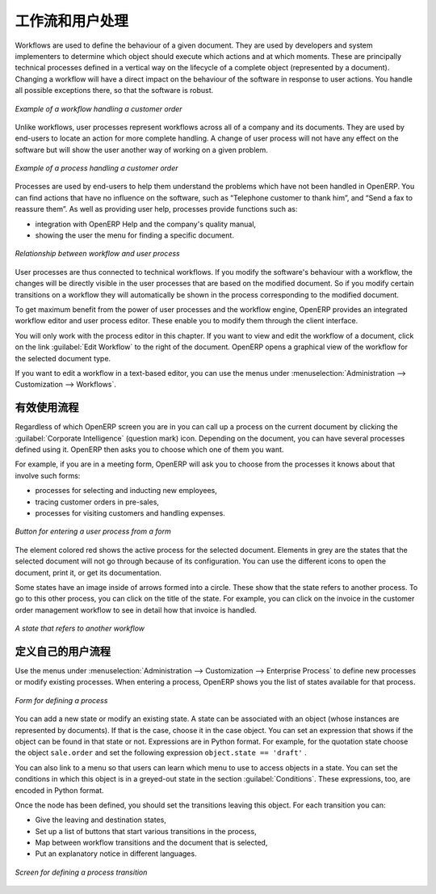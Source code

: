 .. i18n: .. index:: 
.. i18n:    single: process
.. i18n:    single: workflow
..

.. index:: 
   single: process
   single: workflow

.. i18n: Workflows and User Processes
.. i18n: ============================
..

工作流和用户处理
============================

.. i18n: Workflows are used to define the behaviour of a given document. They are used
.. i18n: by developers and system implementers to determine which object should execute
.. i18n: which actions and at which moments. These are principally technical processes
.. i18n: defined in a vertical way on the lifecycle of a complete object (represented by
.. i18n: a document). Changing a workflow will have a direct impact on the behaviour of
.. i18n: the software in response to user actions. You handle all possible exceptions
.. i18n: there, so that the software is robust.
..

Workflows are used to define the behaviour of a given document. They are used
by developers and system implementers to determine which object should execute
which actions and at which moments. These are principally technical processes
defined in a vertical way on the lifecycle of a complete object (represented by
a document). Changing a workflow will have a direct impact on the behaviour of
the software in response to user actions. You handle all possible exceptions
there, so that the software is robust.

.. i18n: .. figure:: images/process_sale_workflow.png
.. i18n:    :scale: 75
.. i18n:    :align: center
.. i18n: 
.. i18n:    *Example of a workflow handling a customer order*
..

.. figure:: images/process_sale_workflow.png
   :scale: 75
   :align: center

   *Example of a workflow handling a customer order*

.. i18n: Unlike workflows, user processes represent workflows across all of a company
.. i18n: and its documents. They are used by end-users to locate an action for more
.. i18n: complete handling. A change of user process will not have any effect on the
.. i18n: software but will show the user another way of working on a given problem.
..

Unlike workflows, user processes represent workflows across all of a company
and its documents. They are used by end-users to locate an action for more
complete handling. A change of user process will not have any effect on the
software but will show the user another way of working on a given problem.

.. i18n: .. figure:: images/process_sale_process.png
.. i18n:    :scale: 75
.. i18n:    :align: center
.. i18n: 
.. i18n:    *Example of a process handling a customer order*
..

.. figure:: images/process_sale_process.png
   :scale: 75
   :align: center

   *Example of a process handling a customer order*

.. i18n: Processes are used by end-users to help them understand the problems which
.. i18n: have not been handled in OpenERP. You can find actions that have no influence
.. i18n: on the software, such as “Telephone customer to thank him”, and “Send a fax to
.. i18n: reassure them”. As well as providing user help, processes provide functions such
.. i18n: as:
..

Processes are used by end-users to help them understand the problems which
have not been handled in OpenERP. You can find actions that have no influence
on the software, such as “Telephone customer to thank him”, and “Send a fax to
reassure them”. As well as providing user help, processes provide functions such
as:

.. i18n: * integration with OpenERP Help and the company's quality manual,
.. i18n: 
.. i18n: * showing the user the menu for finding a specific document.
..

* integration with OpenERP Help and the company's quality manual,

* showing the user the menu for finding a specific document.

.. i18n: .. figure:: images/process_cross_worfklow_process.png
.. i18n:    :scale: 75
.. i18n:    :align: center
.. i18n: 
.. i18n:    *Relationship between workflow and user process*
..

.. figure:: images/process_cross_worfklow_process.png
   :scale: 75
   :align: center

   *Relationship between workflow and user process*

.. i18n: User processes are thus connected to technical workflows. If you modify the
.. i18n: software's behaviour with a workflow, the changes will be directly visible in
.. i18n: the user processes that are based on the modified document. So if you modify certain
.. i18n: transitions on a workflow they will automatically be
.. i18n: shown in the process corresponding to the modified document.
..

User processes are thus connected to technical workflows. If you modify the
software's behaviour with a workflow, the changes will be directly visible in
the user processes that are based on the modified document. So if you modify certain
transitions on a workflow they will automatically be
shown in the process corresponding to the modified document.

.. i18n: To get maximum benefit from the power of user processes and the workflow
.. i18n: engine, OpenERP provides an integrated workflow editor and user process
.. i18n: editor. These enable you to modify them through the client interface.
..

To get maximum benefit from the power of user processes and the workflow
engine, OpenERP provides an integrated workflow editor and user process
editor. These enable you to modify them through the client interface.

.. i18n: You will only work with the process editor in this chapter. If you want to view and edit the
.. i18n: workflow of a document, click on the link :guilabel:`Edit Workflow` to the right of the document.
.. i18n: OpenERP opens a graphical view of the workflow for the selected document type.
..

You will only work with the process editor in this chapter. If you want to view and edit the
workflow of a document, click on the link :guilabel:`Edit Workflow` to the right of the document.
OpenERP opens a graphical view of the workflow for the selected document type.

.. i18n: If you want to edit a workflow in a text-based editor, you can use the menus under
.. i18n: :menuselection:`Administration --> Customization --> Workflows`.
..

If you want to edit a workflow in a text-based editor, you can use the menus under
:menuselection:`Administration --> Customization --> Workflows`.

.. i18n: Using Processes Effectively
.. i18n: ---------------------------
..

有效使用流程
---------------------------

.. i18n: Regardless of which OpenERP screen you are in you can call up a process on the
.. i18n: current document by clicking the :guilabel:`Corporate Intelligence` (question mark) icon.
.. i18n: Depending on the document, you can have several processes defined using it.
.. i18n: OpenERP then asks you to choose which one of them you want.
..

Regardless of which OpenERP screen you are in you can call up a process on the
current document by clicking the :guilabel:`Corporate Intelligence` (question mark) icon.
Depending on the document, you can have several processes defined using it.
OpenERP then asks you to choose which one of them you want.

.. i18n: For example, if you are in a meeting form, OpenERP will ask you to choose from
.. i18n: the processes it knows about that involve such forms:
..

For example, if you are in a meeting form, OpenERP will ask you to choose from
the processes it knows about that involve such forms:

.. i18n: * processes for selecting and inducting new employees,
.. i18n: 
.. i18n: * tracing customer orders in pre-sales,
.. i18n: 
.. i18n: * processes for visiting customers and handling expenses.
..

* processes for selecting and inducting new employees,

* tracing customer orders in pre-sales,

* processes for visiting customers and handling expenses.

.. i18n: .. figure:: images/process_screen.png
.. i18n:    :scale: 75
.. i18n:    :align: center
.. i18n: 
.. i18n:    *Button for entering a user process from a form*
..

.. figure:: images/process_screen.png
   :scale: 75
   :align: center

   *Button for entering a user process from a form*

.. i18n: The element colored red shows the active process for the selected document.
.. i18n: Elements in grey are the states that the selected document will not go through
.. i18n: because of its configuration. You can use the different icons to open the
.. i18n: document, print it, or get its documentation.
..

The element colored red shows the active process for the selected document.
Elements in grey are the states that the selected document will not go through
because of its configuration. You can use the different icons to open the
document, print it, or get its documentation.

.. i18n: Some states have an image inside of arrows formed into a circle. These show
.. i18n: that the state refers to another process. To go to this other process, you can
.. i18n: click on the title of the state. For example, you can click on the invoice in
.. i18n: the customer order management workflow to see in detail how that invoice is
.. i18n: handled.
..

Some states have an image inside of arrows formed into a circle. These show
that the state refers to another process. To go to this other process, you can
click on the title of the state. For example, you can click on the invoice in
the customer order management workflow to see in detail how that invoice is
handled.

.. i18n: .. figure:: images/process_subflow_icon.png
.. i18n:    :scale: 75
.. i18n:    :align: center
.. i18n: 
.. i18n:    *A state that refers to another workflow*
..

.. figure:: images/process_subflow_icon.png
   :scale: 75
   :align: center

   *A state that refers to another workflow*

.. i18n: .. index::
.. i18n:    single: process; defining
..

.. index::
   single: process; defining

.. i18n: Defining your Own User Processes
.. i18n: --------------------------------
..

定义自己的用户流程
--------------------------------

.. i18n: Use the menus under :menuselection:`Administration --> Customization --> Enterprise Process` to
.. i18n: define new processes or modify existing processes. When entering a process,
.. i18n: OpenERP shows you the list of states available for that process.
..

Use the menus under :menuselection:`Administration --> Customization --> Enterprise Process` to
define new processes or modify existing processes. When entering a process,
OpenERP shows you the list of states available for that process.

.. i18n: .. figure:: images/process_form.png
.. i18n:    :scale: 75
.. i18n:    :align: center
.. i18n: 
.. i18n:    *Form for defining a process*
..

.. figure:: images/process_form.png
   :scale: 75
   :align: center

   *Form for defining a process*

.. i18n: You can add a new state or modify an existing state. A state can be associated
.. i18n: with an object (whose instances are represented by documents). If that is the
.. i18n: case, choose it in the case object. You can set an expression that shows if the
.. i18n: object can be found in that state or not. Expressions are in Python format. For
.. i18n: example, for the quotation state choose the object ``sale.order`` and set the
.. i18n: following expression ``object.state == 'draft'`` .
..

You can add a new state or modify an existing state. A state can be associated
with an object (whose instances are represented by documents). If that is the
case, choose it in the case object. You can set an expression that shows if the
object can be found in that state or not. Expressions are in Python format. For
example, for the quotation state choose the object ``sale.order`` and set the
following expression ``object.state == 'draft'`` .

.. i18n: You can also link to a menu so that users can learn which menu to use to access
.. i18n: objects in a state. You can set the conditions in which this object is in a
.. i18n: greyed-out state in the section :guilabel:`Conditions`. These expressions, too, are
.. i18n: encoded in Python format.
..

You can also link to a menu so that users can learn which menu to use to access
objects in a state. You can set the conditions in which this object is in a
greyed-out state in the section :guilabel:`Conditions`. These expressions, too, are
encoded in Python format.

.. i18n: Once the node has been defined, you should set the transitions leaving this
.. i18n: object. For each transition you can:
..

Once the node has been defined, you should set the transitions leaving this
object. For each transition you can:

.. i18n: * Give the leaving and destination states,
.. i18n: 
.. i18n: * Set up a list of buttons that start various transitions in the process,
.. i18n: 
.. i18n: * Map between workflow transitions and the document that is selected,
.. i18n: 
.. i18n: * Put an explanatory notice in different languages.
..

* Give the leaving and destination states,

* Set up a list of buttons that start various transitions in the process,

* Map between workflow transitions and the document that is selected,

* Put an explanatory notice in different languages.

.. i18n: .. figure:: images/process_transition_form.png
.. i18n:    :scale: 75
.. i18n:    :align: center
.. i18n: 
.. i18n:    *Screen for defining a process transition*
..

.. figure:: images/process_transition_form.png
   :scale: 75
   :align: center

   *Screen for defining a process transition*

.. i18n: .. Copyright © Open Object Press. All rights reserved.
..

.. Copyright © Open Object Press. All rights reserved.

.. i18n: .. You may take electronic copy of this publication and distribute it if you don't
.. i18n: .. change the content. You can also print a copy to be read by yourself only.
..

.. You may take electronic copy of this publication and distribute it if you don't
.. change the content. You can also print a copy to be read by yourself only.

.. i18n: .. We have contracts with different publishers in different countries to sell and
.. i18n: .. distribute paper or electronic based versions of this book (translated or not)
.. i18n: .. in bookstores. This helps to distribute and promote the OpenERP product. It
.. i18n: .. also helps us to create incentives to pay contributors and authors using author
.. i18n: .. rights of these sales.
..

.. We have contracts with different publishers in different countries to sell and
.. distribute paper or electronic based versions of this book (translated or not)
.. in bookstores. This helps to distribute and promote the OpenERP product. It
.. also helps us to create incentives to pay contributors and authors using author
.. rights of these sales.

.. i18n: .. Due to this, grants to translate, modify or sell this book are strictly
.. i18n: .. forbidden, unless Tiny SPRL (representing Open Object Press) gives you a
.. i18n: .. written authorisation for this.
..

.. Due to this, grants to translate, modify or sell this book are strictly
.. forbidden, unless Tiny SPRL (representing Open Object Press) gives you a
.. written authorisation for this.

.. i18n: .. Many of the designations used by manufacturers and suppliers to distinguish their
.. i18n: .. products are claimed as trademarks. Where those designations appear in this book,
.. i18n: .. and Open Object Press was aware of a trademark claim, the designations have been
.. i18n: .. printed in initial capitals.
..

.. Many of the designations used by manufacturers and suppliers to distinguish their
.. products are claimed as trademarks. Where those designations appear in this book,
.. and Open Object Press was aware of a trademark claim, the designations have been
.. printed in initial capitals.

.. i18n: .. While every precaution has been taken in the preparation of this book, the publisher
.. i18n: .. and the authors assume no responsibility for errors or omissions, or for damages
.. i18n: .. resulting from the use of the information contained herein.
..

.. While every precaution has been taken in the preparation of this book, the publisher
.. and the authors assume no responsibility for errors or omissions, or for damages
.. resulting from the use of the information contained herein.

.. i18n: .. Published by Open Object Press, Grand Rosière, Belgium
..

.. Published by Open Object Press, Grand Rosière, Belgium
